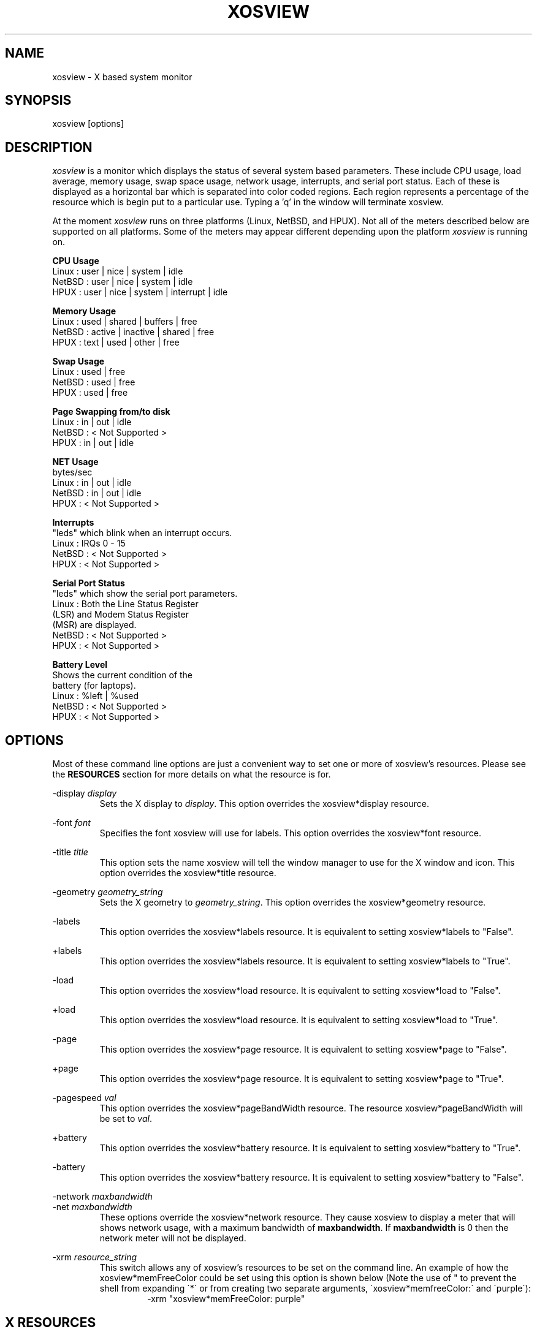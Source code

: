 '\" t
.\" @(#)xosview.1	1.3 1/17/96 "
.TH XOSVIEW 1.4 "January 17, 1996"
.UC
.SH NAME
xosview \- X based system monitor
.SH SYNOPSIS
xosview [options]

.SH DESCRIPTION
\fIxosview\fP is a monitor which displays the status of several system based
parameters.  These include CPU usage, load average, memory usage, swap 
space usage, network usage, interrupts, and serial port status.  Each of 
these is displayed as a horizontal bar which is separated into color coded 
regions.  Each region represents a percentage of the resource which is begin 
put to a particular use.  Typing a 'q' in the window will terminate xosview.

At the moment \fIxosview\fP runs on three platforms (Linux, NetBSD, and HPUX).
Not all of the meters described below are supported on all 
platforms.  Some of the meters may appear different depending upon the 
platform \fIxosview\fP is running on.

\fBCPU Usage\fP
   Linux  : user | nice | system | idle
   NetBSD : user | nice | system | idle
   HPUX   : user | nice | system | interrupt | idle

\fBMemory Usage\fP
   Linux  : used | shared | buffers | free
   NetBSD : active | inactive | shared | free
   HPUX   : text | used   | other   | free

\fBSwap Usage\fP
   Linux  : used | free
   NetBSD : used | free
   HPUX   : used | free

\fBPage Swapping from/to disk\fP
   Linux  : in | out | idle
   NetBSD : < Not Supported >
   HPUX   : in | out | idle

\fBNET Usage\fP
    bytes/sec
    Linux  : in | out | idle
    NetBSD : in | out | idle
    HPUX   : < Not Supported >

\fBInterrupts\fP
    "leds" which blink when an interrupt occurs.
    Linux  : IRQs 0 - 15
    NetBSD : < Not Supported >
    HPUX   : < Not Supported >

\fBSerial Port Status\fP
    "leds" which show the serial port parameters.
    Linux  : Both the Line Status Register
             (LSR) and Modem Status Register 
             (MSR) are displayed.
    NetBSD : < Not Supported >
    HPUX   : < Not Supported >

\fBBattery Level\fP
    Shows the current condition of the 
    battery (for laptops).
    Linux  : %left | %used
    NetBSD : < Not Supported >
    HPUX   : < Not Supported >

.SH OPTIONS

Most of these command line options are just a convenient way to set one or
more of xosview's resources.  Please see the \fBRESOURCES\fP section for
more details on what the resource is for.

-display \fIdisplay\fP
.RS
Sets the X display to \fIdisplay\fP.  This option overrides the 
xosview*display resource.
.RE

-font \fIfont\fP
.RS
Specifies the font xosview will use for labels.  This option overrides the
xosview*font resource.
.RE

-title \fItitle\fP
.RS
This option sets the name xosview will tell the window manager to use for
the X window and icon.  This option overrides the xosview*title resource.
.RE

-geometry \fIgeometry_string\fP
.RS
Sets the X geometry to \fIgeometry_string\fP.  This option overrides the
xosview*geometry resource.
.RE

-labels
.RS
This option overrides the xosview*labels resource.  It is equivalent to setting
xosview*labels to "False".
.RE

+labels
.RS
This option overrides the xosview*labels resource.  It is equivalent to setting
xosview*labels to "True".
.RE

-load
.RS
This option overrides the xosview*load resource.  It is equivalent to setting
xosview*load to "False".
.RE

+load
.RS
This option overrides the xosview*load resource.  It is equivalent to setting
xosview*load to "True".
.RE

-page
.RS
This option overrides the xosview*page resource.  It is equivalent to setting
xosview*page to "False".
.RE

+page
.RS
This option overrides the xosview*page resource.  It is equivalent to setting
xosview*page to "True".
.RE

-pagespeed \fIval\fP
.RS
This option overrides the xosview*pageBandWidth resource.  The resource
xosview*pageBandWidth will be set to \fIval\fP.
.RE

+battery
.RS
This option overrides the xosview*battery resource.  It is equivalent to 
setting xosview*battery to "True".
.RE

-battery
.RS
This option overrides the xosview*battery resource.  It is equivalent to 
setting xosview*battery to "False".
.RE

-network \fImaxbandwidth\fP 
.RE
-net     \fImaxbandwidth\fP
.RS
These options override the xosview*network resource.  They cause xosview to
display a meter that will shows network usage, with a maximum bandwidth of
\fBmaxbandwidth\fP.  If \fBmaxbandwidth\fP is 0 then the network meter will
not be displayed.
.RE

-xrm \fIresource_string\fP
.RS
This switch allows any of xosview's resources to be set on the command line.
An example of how the xosview*memFreeColor could be set using this option is
shown below (Note the use of " to prevent the shell from expanding
\'*\' or from creating two separate arguments, \'xosview*memfreeColor:\'
and \'purple\'):
.RS
-xrm "xosview*memFreeColor: purple"
.RE
.RE

.SH X RESOURCES

The following is a list of X resources supported by \fIxosview\fP.  Each has
a default value assigned to it.  These values can be found in the file 
defaultstring.h which can be obtained in the source distribution of xosview.
They can be overridden in the usual places (/usr/lib/X11/app-defaults/XOsview,
$HOME/.Xdefaults, etc..).

It should be noted that it is OK to have a resource defined for a port of 
xosview that does not support the feature the resource configures.  Xosview
will simply ignore the resources that are set for it but not supported on
a given platform.

\fBGeneral Resources\fP

xosview*display: \fIname\fP
.RS
The name of the display where xosview will contact the X server for drawing
its window.
.RE

xosview*title: \fIname\fP
.RS
The string that xosview will use for the X window title.  Normally xosview
will use 'xosview@machine_name' for a title.  This resource overrides the
default behavior.
.RE

xosview*labels: (True or False)
.RS
If True then xosview will display meter labels.
.RE

xosview*meterLabelColor: \fIcolor\fP
.RS
The color to use for the meter labels.
.RE

xosview*usedlabels: (True or False)
.RS
If True then xosview will display labels that show the percentage of the
resource being used.  This option requires that the labels option also be
set to True.
.RE

xosview*usedLabelColor: \fIcolor\fP
.RS
The color to use for "used" labels.
.RE

xosview*font: \fIfont\fP
.RS
This is the font that xosview will use.
.RE

xosview*background: \fIcolor\fP
.RS
This is the color that will be used for the background.
.RE

xosview*foreground: \fIcolor\fP
.RS
This is the color that will be used for the foreground.
.RE

xosview*geometry: \fIgeometry_string\fP
.RS
This is a standard X geometry string that defines the size and location of
the X window used by xosview.
.RE

\fBLoad Meter Resources\fP

xosview*load: (True or False)
.RS
If True then xosview will display a load meter.
.RE

xosview*loadWarnColor: \fIcolor\fP
.RS
This is the color that the load meter will use once the load average is
greater than 1.
.RE

xosview*loadProcColor: \fIcolor\fP
.RS
This is the color that the load meter will use to display the load average
when it is less than or equal to 1.
.RE

xosview*loadIdleColor: \fIcolor\fP
.RS
This is the color that the load meter will use to display its "idle" field.
.RE

xosview*loadPriority: \fIpriority\fP
.RS
This number (which must be an integer >= 1) sets the number of tenths of
a second that the meter waits between updates.  A value of 1 has xosview
update the meter 10 times per second (the fastest).  A value of 600 would
cause xosview to update the meter once a minute.
.RE

xosview*loadAlarmThreshold: \fIint\fP
.RS
This number (which must be an integer >= 1) sets the value at which
the loadmeter changes its status and color from "normal" to "alarm".
The default value is 2.
.RE

\fBCPU Meter Resources\fP

xosview*cpu: (True or False)
.RS
If True then xosview will display a cpu meter.
.RE

xosview*cpuUserColor: \fIcolor\fP
.RS
The color to use for user time in the cpu meter.
.RE

xosview*cpuNiceColor: \fIcolor\fP
.RS
The color to use for nice time in the cpu meter.
.RE

xosview*cpuSystemColor: \fIcolor\fP
.RS
The color to use for system time in the cpu meter.
.RE

xosview*cpuInterruptColor \fIcolor\fP
.RS
The color used to display interrupt time in the cpu meter.
.RE

xosview*cpuFreeColor: \fIcolor\fP
.RS
The color to use for free time in the cpu meter.
.RE

xosview*cpuPriority: \fIpriority\fP
.RS
This number (which must be an integer >= 1) sets the number of times the 
cpu meter will update per second.  The number of times this meter will update 
per second is calculated as follows :  updates per sec = 10 / \fIpriority\fP.  It can of couse be greater than 10.
.RE

xosview*cpuDecay: (True or False)
.RS
If True then the cpu meter will be split in two.  One half will show the
instantaneous state and the other will display a decaying average of the
state.
.RE

\fBMemory Meter Resources\fP

xosview*mem: (True or False)
.RS
If True then xosview will display a memory meter.
.RE

xosview*memUsedColor: \fIcolor\fP
.RS
This is the color that the memory meter will use to display the used memory
field.
.RE

xosview*memSharedColor: \fIcolor\fP
.RS
This is the color that the memory meter will use to display the shared memory
field.
.RE

xosview*memBufferColor: \fIcolor\fP
.RS
This is the color that the memory meter will use to display the buffer field.
.RE

xosview*memFreeColor: \fIcolor\fP
.RS
This is the color that the memory meter will use to display the free memory
field.
.RE

xosview*memTextColor: \fIcolor\fP
.RS
The color used by the HP memory meter for text segments.
.RE

xosview*memOtherColor: \fIcolor\fP
.RS
The color used by the HP memory meter for the "other" category of memory usage.
.RE

xosview*memActiveColor: \fIcolor\fP
.RS
The color used by the NetBSD memory meter for active pages.
.RE

xosview*memInactiveColor: \fIcolor\fP
.RS
The color used by the NetBSD memory meter for inactive pages.
.RE

xosview*memPriority: \fIpriority\fP
.RS
This number (which must be an integer >= 1) sets the number of times the 
memory meter will update per second.  The number of times this meter will 
update per second is calculated as follows :  updates per sec = 10 / 
\fIpriority\fP.  It can of couse be greater than 10.
.RE

xosview*memDecay: (True or False)
.RS
If True then the memory meter will be split in two.  One half will show the
instantaneous state and the other will display a decaying average of the
state.
.RE

\fBSwap Meter Resources\fP

xosview*swap: (True or False)
.RS
If True then xosview will display a swap space meter.
.RE

xosview*swapUsedColor: \fIcolor\fP
.RS
This is the color that the swap meter will use for "used" swap space.
.RE

xosview*swapFreeColor: \fIcolor\fP
.RS
This is the color that the swap meter will use for free swap space.
.RE

xosview*swapPriority: \fIpriority\fP
.RS
This number (which must be an integer >= 1) sets the number of times the 
serial meter will update per second.  The number of times this meter will 
update per second is calculated as follows :  updates per sec = 10 / 
\fIpriority\fP.  It can of couse be greater than 10.
.RE

xosview*swapDecay: (True or False)
.RS
If True then the swap meter will be split in two.  One half will show the
instantaneous state and the other will display a decaying average of the
state.
.RE

\fBPage Swapping Meter Resources\fP

xosview*page: (True or False)
.RS
If True xosview will display the PageMeter.
.RE

xosview*pageBandWidth: \fImaxEvents\fP
.RS
This number is used to specify the expected maximum bandwidth (in events / 
sec) for the page meter.  When the expected maximum bandwidth 
(\fImaxEvents\fP) is exceeded then the page meter will display the relative 
percentage of page swapping (25% in, 75% out).
.RE

xosview*pageInColor: \fIcolor\fP
.RS
This is the color that the page meter will use for the pages loaded into memory field.
.RE

xosview*pageOutColor: \fIcolor\fP
.RS
This is the color that the page meter will use for the pages swapped out 
to disk field.
.RE

xosview*pageIdleColor: \fIcolor\fP
.RS
This is the color that the page meter will use to display the idle field.
.RE

xosview*pagePriority: \fIpriority\fP
.RS
This number (which must be an integer >= 1) sets the interval between updates
of the page meter in tenths of second.  The number of times this meter will 
update per second is thus :  updates per sec = 10 / \fIpriority\fP.  It can 
of couse be greater than 10.
.RE

xosview*pageDecay: (True or False)
.RS
If True then the page meter will be split in two.  One half will show the
instantaneous state and the other will display a decaying average of the
state.
.RE


\fBNetwork Meter Resources\fP

xosview*network: \fImaxBytes\fP
.RS
If this number is 0, a netmeter will not be displayed.  Otherwise, this
number is used to specify the expected maximum bandwidth (in bytes / sec) for
the meter.  When the expected maximum bandwidth (\fImaxBytes\fP) is exceeded
then the network meter will display the relative percentage of network usage 
(25% incomming, 75% outgoing).
.RE

xosview*netInColor: \fIcolor\fP
.RS
This is the color that the network meter will use for the incoming field.
.RE

xosview*netOutColor: \fIcolor\fP
.RS
This is the color that the network meter will use for the outgoing field.
.RE

xosview*netBackground: \fIcolor\fP
.RS
This is the color that the network meter will use for the "idle" field.
.RE

xosview*netPriority: \fIpriority\fP
.RS
This number (which must be an integer >= 1) sets the number of times the 
network meter will update per second.  The number of times this meter will 
update per second is calculated as follows :  updates per sec = 10 / 
\fIpriority\fP.  It can of couse be greater than 10.
.RE

xosview*netDecay: (True or False)
.RS
If True then the network meter will be split in two.  One half will show the
instantaneous state and the other will display a decaying average of the
state.
.RE

\fBSerial Meter Resources\fP

xosview*serial(0-9): (True, False, or portBase)
.RS
If True then xosview will display a serial meter for ttySx.  The
portbase will be autodetected.  Because autodetection can fail, (if
the port is locked by ppp/slip for example) you can specify the
portbase instead of "True".  If a portBase is used then xosview will use
it instead of trying to autodetect.
.RE

xosview*serialOnColor: \fIcolor\fP
.RS
This is the color the serial meter will use for bits that are set.
.RE

xosview*serialOffColor: \fIcolor\fP
.RS
This is the color the serial meter will use for bits that are not set.
.RE

xosview*serialPriority: \fIpriority\fP
.RS
This number (which must be an integer >= 1) sets the number of times the 
serial meter will update per second.  The number of times this meter will 
update per second is calculated as follows :  updates per sec = 10 / 
\fIpriority\fP.  It can of couse be greater than 10.
.RE

\fBInterrupt Meter Resources\fP

xosview*interrupts: (True or False)
.RS
If True then xosview will display an interrupt meter.
.RE

xosview*intOnColor: \fIcolor\fP
.RS
This is the color that will be used to show "active" interrupts.
.RE

xosview*intOffColor: \fIcolor\fP
.RS
This is the color that will be used to show "inactive" interrupts.
.RE

\fBBattery Meter Resources\fP

xosview*battery: (True or False)
.RS
If True then xosview will display a battery meter.
.RE

xosview*batteryLeftColor: \fIcolor\fP
.RS
This is the color that will be used to show the amount of battery power left.
.RE

xosview*batteryUsedColor: \fIcolor\fP
.RS
This is the color that will be used to show the amount of battery power used.
.RE

xosview*batteryPriority: \fIpriority\fP
.RS
This number (which must be an integer >= 1) sets the number of times the 
battery meter will update per second.  The number of times this meter will 
update per second is calculated as follows :  updates per sec = 10 / 
\fIpriority\fP.  It can of couse be greater than 10.
.RE

.SH BUGS

Here is a list of known bugs in xosview-1.4.  Reports of unknown bugs are
appreciated and should be directed to:

.RS
Mike Romberg (romberg@fsl.noaa.gov)
.RS
General xosview bugs and bugs related to the Linux and HPUX ports.
.RE
.RE

.RS
Brian Grayson (bgrayson@pine.ece.utexas.edu)
.RS
Bugs related to the NetBSD port.
.RE
.RE

The memory meter does not make much sense at times under Linux.  This is due
to my ignorance as to what exactly the fields in /proc/meminfo mean.  Perhaps
someone who understands the entries in this file could enlighten me as to
their meaning and this bug could go away :).

Occasionally (and unrepeatably), the NetBSD xosview will clobber the NET text
in the netmeter with horizontal black bars and the used-label numbers. 
I'm guessing this has something to do with the net numbers reaching some
unusual number (like 0 or maximum), but have not been able to pinpoint it
further.  BCG

.SH OBTAINING

The most current version of xosview can be found at the following site:

.RS
sunsite.unc.edu /pub/Linux/X11/xutils/status/
.RE

.SH MAN PAGE REVISION

$Id: xosview.1,v 1.6 1997/03/15 21:03:01 mromberg Exp $

.SH AUTHORS

Mike Romberg  (romberg@fsl.noaa.gov)
.RS
Original author, Linux and HPUX ports.
.RE

Brian Grayson (bgrayson@pine.ece.utexas.edu)
.RS
NetBSD port and most of the nice enhancements for version 1.4
.RE

Werner Fink (werner@suse.de)
.RS
Originator of the loadmeter.
.RE

Massimiliano Ghilardi ( ghilardi@cibs.sns.it )
.RS
Linux pagemeter.
.RE

Carsten Schabacker (cschaba@spock.central.de)
.RS
Made extensions to the serial-meter.
.RE

And many others who have sent in small fixes and improvements.
